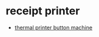 * receipt printer
- [[https://github.com/almostsurelyape/thermal-printer-buttons][thermal printer button machine]]
